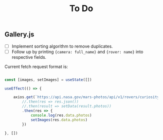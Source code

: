 #+TITLE: To Do

** Gallery.js

- [ ] Implement sorting algorithm to remove duplicates.
- [ ] Follow up by printing ~{camera: full_name}~ and ~{rover: name}~ into respective fields.

Current fetch request format is:

#+begin_src typescript

    const [images, setImages] = useState([])

    useEffect(() => {

        axios.get(`https://api.nasa.gov/mars-photos/api/v1/rovers/curiosity/photos?sol=10&api_key=${process.env.REACT_APP_API_KEY}`)
            //.then(res => res.json())
            //.then(result => setData(result.photos))
            .then(res => {
                console.log(res.data.photos)
                setImages(res.data.photos)
            })

    }, [])

#+end_src
